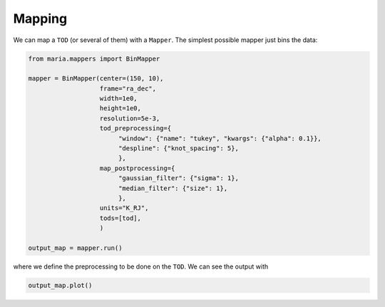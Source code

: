 #######
Mapping
#######

We can map a ``TOD`` (or several of them) with a ``Mapper``. The simplest possible mapper just bins the data:

.. code-block:: python

    from maria.mappers import BinMapper

    mapper = BinMapper(center=(150, 10),
                       frame="ra_dec",
                       width=1e0,
                       height=1e0,
                       resolution=5e-3,
                       tod_preprocessing={
                            "window": {"name": "tukey", "kwargs": {"alpha": 0.1}},
                            "despline": {"knot_spacing": 5},
                            },
                       map_postprocessing={
                            "gaussian_filter": {"sigma": 1},
                            "median_filter": {"size": 1},
                            },
                       units="K_RJ",
                       tods=[tod],
                       )

    output_map = mapper.run()

where we define the preprocessing to be done on the ``TOD``. We can see the output with

.. code-block:: python

    output_map.plot()

